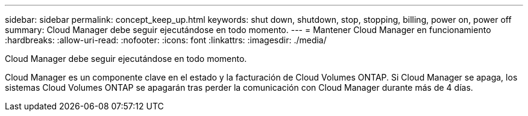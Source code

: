 ---
sidebar: sidebar 
permalink: concept_keep_up.html 
keywords: shut down, shutdown, stop, stopping, billing, power on, power off 
summary: Cloud Manager debe seguir ejecutándose en todo momento. 
---
= Mantener Cloud Manager en funcionamiento
:hardbreaks:
:allow-uri-read: 
:nofooter: 
:icons: font
:linkattrs: 
:imagesdir: ./media/


[role="lead"]
Cloud Manager debe seguir ejecutándose en todo momento.

Cloud Manager es un componente clave en el estado y la facturación de Cloud Volumes ONTAP. Si Cloud Manager se apaga, los sistemas Cloud Volumes ONTAP se apagarán tras perder la comunicación con Cloud Manager durante más de 4 días.
